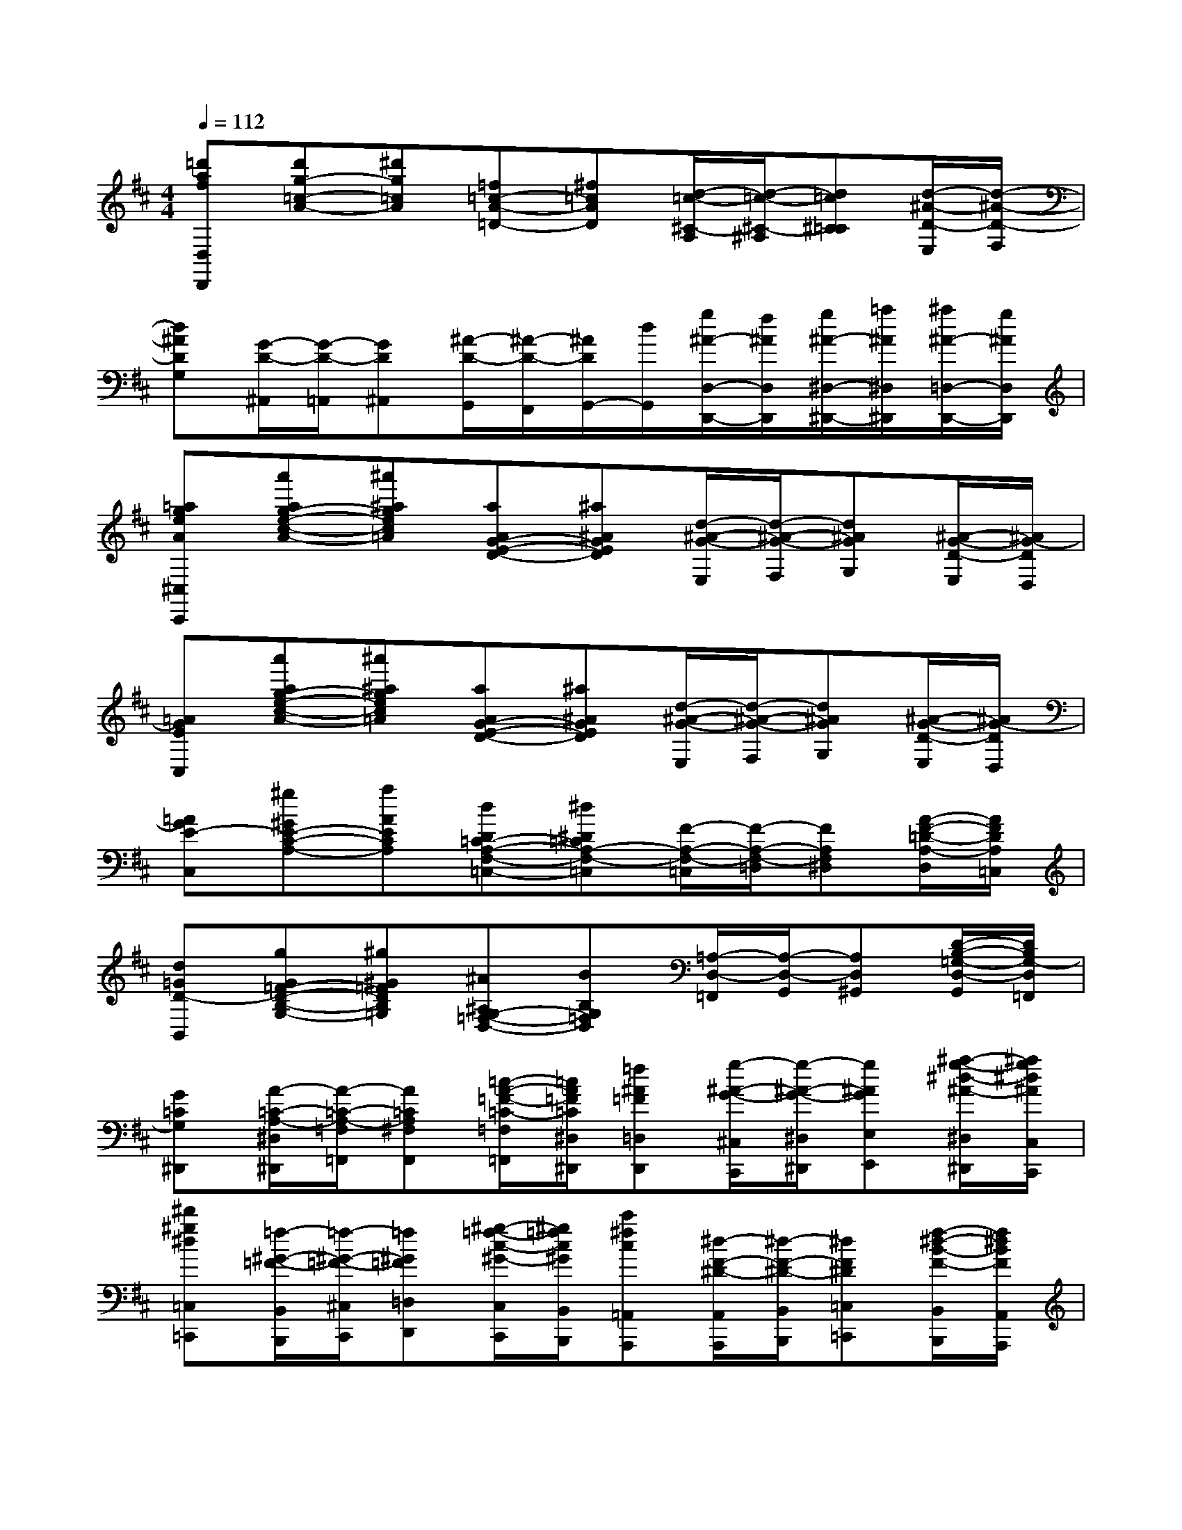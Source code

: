 X:1
T:
M:4/4
L:1/8
Q:1/4=112
K:D%2sharps
V:1
[=d'afD,D,,][d'g-=c-A-][^d'g=cA][=f=c-A-=D-][^f=cAD][d/2-=c/2-^C/2-A,/2][d/2-=c/2-^C/2-^A,/2][d=c^C=C][d/2-^A/2-D/2-E,/2][d/2-^A/2-D/2-F,/2]|
[d^ADG,][G/2-D/2-^A,,/2][G/2-D/2-=A,,/2][GD^A,,][^A/2-D/2-G,,/2][^A/2-D/2-F,,/2][^A/2D/2G,,/2-][d/2G,,/2][g/2^A/2-D,/2-D,,/2-][f/2^A/2D,/2D,,/2][g/2^A/2-^D,/2-^D,,/2-][=a/2^A/2^D,/2^D,,/2][^a/2^A/2-=D,/2-D,,/2-][g/2^A/2D,/2D,,/2]|
[=ageA^C,C,,][a'ag-e-c-A-][^a'^agec=A][aAG-E-D-][^a^AGED][d/2-^A/2-G/2-E,/2][d/2-^A/2-G/2-F,/2][d^AGG,][^A/2-G/2-D/2-E,/2][^A/2G/2-D/2D,/2]|
[=AGEC,][a'ag-e-c-A-][^a'^agec=A][aAG-E-D-][^a^AGED][d/2-^A/2-G/2-E,/2][d/2-^A/2-G/2-F,/2][d^AGG,][^A/2-G/2-D/2-E,/2][^A/2G/2-D/2D,/2]|
[=AGE-C,][^g^GE-C-A,-][aAECA,][dD=C-A,-F,-=C,-][^d^D=CA,-F,-=C,][F/2-A,/2-F,/2-=C,/2][F/2-A,/2-F,/2-=D,/2][FA,F,^D,][A/2-F/2-=D/2-A,/2-D,/2][A/2F/2D/2A,/2=C,/2]|
[d=GD-B,,][gG=F-D-B,-G,-][^g^G=FDB,=G,][^A^A,G,-=F,-D,-][BB,G,=F,D,][=A,/2-D,/2-=F,,/2][A,/2-D,/2-G,,/2][A,D,^G,,][D/2-B,/2-=G,/2-D,/2-G,,/2][D/2B,/2G,/2-D,/2=F,,/2]|
[G=CG,^D,,][A/2-=C/2-A,/2-^D,/2^D,,/2][A/2-=C/2-A,/2-=F,/2=F,,/2][A=CA,^F,F,,][=c/2-A/2-=F/2-=C/2-=F,/2=F,,/2][=c/2A/2=F/2=C/2^D,/2^D,,/2][=f^A=F=D,D,,][g/2-^A/2-G/2-^C,/2C,,/2][g/2-^A/2-G/2-^D,/2^D,,/2][g^AGE,E,,][^a/2-g/2-^d/2-^A/2-^D,/2^D,,/2][^a/2g/2^d/2^A/2C,/2C,,/2]|
[^d'^g^d=C,=C,,][=f/2-^G/2-=F/2-B,,/2B,,,/2][=f/2-^G/2-=F/2-^C,/2C,,/2][=f^G=F=D,D,,][^g/2-=f/2-c/2-^G/2-C,/2C,,/2][^g/2=f/2c/2^G/2B,,/2B,,,/2][c'^fc=A,,A,,,][^d/2-F/2-^D/2-A,,/2A,,,/2][^d/2-F/2-^D/2-B,,/2B,,,/2][^dF^D=C,=C,,][f/2-^d/2-B/2-F/2-B,,/2B,,,/2][f/2^d/2B/2F/2A,,/2A,,,/2]|
[beB=G,,G,,,]x[e4B4E4B,4^G,4][eBEB,^G,]x|
[=f=dB=G,,G,,,]x[=f4d4B4=F4D4B,4G,4][=fdB=FDB,G,]x|
[E=CG,=C,=C,,]x[E=CG,=C,]x3[e^cG=C]x|
[dBGDG,]x[DB,G,D,G,,]x3[E^CA,E,E,,]x|
[=FDA,D,D,,]x[=FDA,D,]x3[=fdAD]x|
[ecAEA,]x[ECA,E,A,,]x3[ECA,G,G,,]x|
[=F=CA,=F,=F,,]x[A=F=C=F,]x[G=CG,E,E,,]x[=cG=CE,]x|
[=FDA,D,D,,]x[A=FDA,D,]x[EA,=C,=C,,]x[AEA,=C,]x